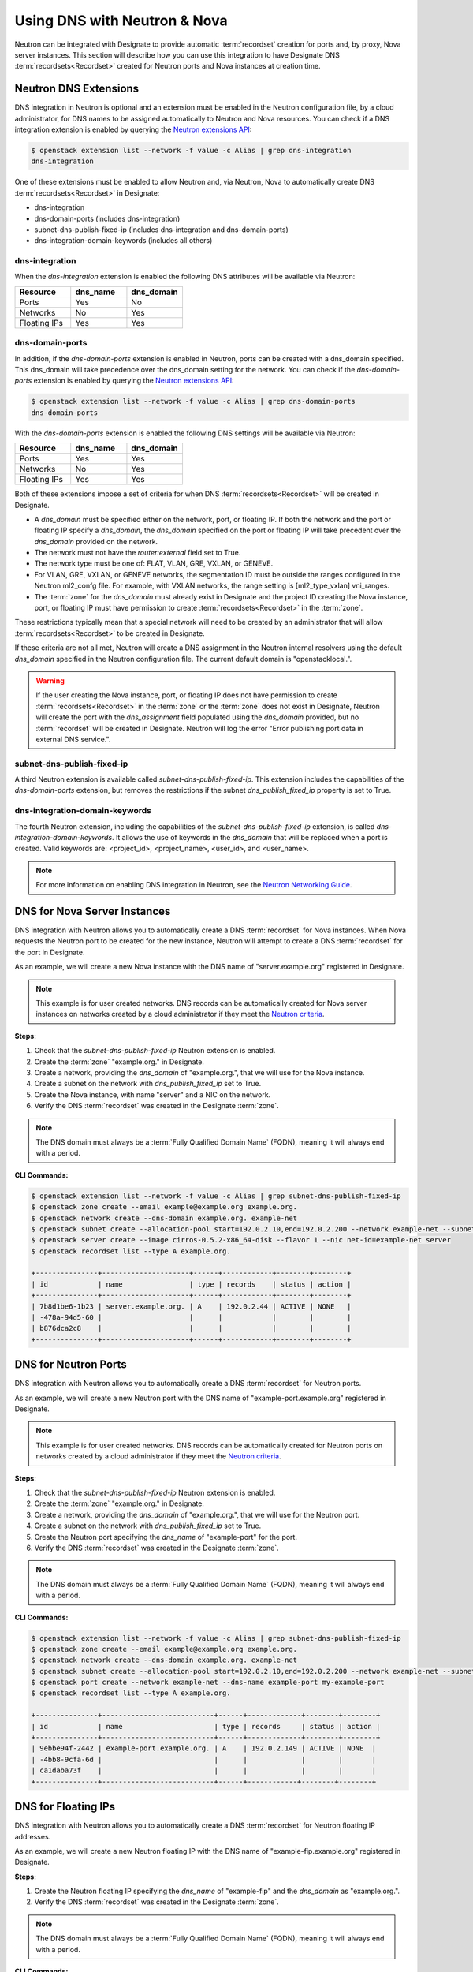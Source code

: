 ..
    Copyright 2022 Red Hat

    Licensed under the Apache License, Version 2.0 (the "License"); you may
    not use this file except in compliance with the License. You may obtain
    a copy of the License at

        http://www.apache.org/licenses/LICENSE-2.0

    Unless required by applicable law or agreed to in writing, software
    distributed under the License is distributed on an "AS IS" BASIS, WITHOUT
    WARRANTIES OR CONDITIONS OF ANY KIND, either express or implied. See the
    License for the specific language governing permissions and limitations
    under the License.


=============================
Using DNS with Neutron & Nova
=============================

Neutron can be integrated with Designate to provide automatic
:term:`recordset` creation for ports and, by proxy, Nova server instances.
This section will describe how you can use this integration to have Designate
DNS :term:`recordsets<Recordset>` created for Neutron ports and Nova instances
at creation time.

Neutron DNS Extensions
======================

DNS integration in Neutron is optional and an extension must be enabled in the
Neutron configuration file, by a cloud administrator,  for DNS names to be
assigned automatically to Neutron and Nova resources. You can check if a DNS
integration extension is enabled by querying the `Neutron extensions API`_:

.. _Neutron extensions API: https://docs.openstack.org/api-ref/network/v2/index.html#list-extensions

.. code-block:: console

   $ openstack extension list --network -f value -c Alias | grep dns-integration
   dns-integration

One of these extensions must be enabled to allow Neutron and, via Neutron, Nova
to automatically create DNS :term:`recordsets<Recordset>` in Designate:

* dns-integration
* dns-domain-ports (includes dns-integration)
* subnet-dns-publish-fixed-ip (includes dns-integration and dns-domain-ports)
* dns-integration-domain-keywords (includes all others)

dns-integration
---------------

When the `dns-integration` extension is enabled the following DNS attributes
will be available via Neutron:

.. list-table::
   :header-rows: 1
   :widths: 30 30 30

   * - Resource
     - dns_name
     - dns_domain
   * - Ports
     - Yes
     - No
   * - Networks
     - No
     - Yes
   * - Floating IPs
     - Yes
     - Yes

dns-domain-ports
----------------

In addition, if the `dns-domain-ports` extension is enabled in Neutron, ports
can be created with a dns_domain specified. This dns_domain will take
precedence over the dns_domain setting for the network. You can check if the
`dns-domain-ports` extension is enabled by querying the
`Neutron extensions API`_:

.. code-block:: console

   $ openstack extension list --network -f value -c Alias | grep dns-domain-ports
   dns-domain-ports

With the `dns-domain-ports` extension is enabled the following DNS settings
will be available via Neutron:

.. list-table::
   :header-rows: 1
   :widths: 30 30 30

   * - Resource
     - dns_name
     - dns_domain
   * - Ports
     - Yes
     - Yes
   * - Networks
     - No
     - Yes
   * - Floating IPs
     - Yes
     - Yes

Both of these extensions impose a set of criteria for when DNS
:term:`recordsets<Recordset>` will be created in Designate.

* A `dns_domain` must be specified either on the network, port, or floating IP.
  If both the network and the port or floating IP specify a `dns_domain`, the
  `dns_domain` specified on the port or floating IP will take precedent over
  the `dns_domain` provided on the network.
* The network must not have the `router:external` field set to True.
* The network type must be one of: FLAT, VLAN, GRE, VXLAN, or GENEVE.
* For VLAN, GRE, VXLAN, or GENEVE networks, the segmentation ID must be outside
  the ranges configured in the Neutron ml2_confg file. For example, with VXLAN
  networks, the range setting is [ml2_type_vxlan] vni_ranges.
* The :term:`zone` for the `dns_domain` must already exist in Designate and the
  project ID creating the Nova instance, port, or floating IP must have
  permission to create :term:`recordsets<Recordset>` in the :term:`zone`.

These restrictions typically mean that a special network will need to be
created by an administrator that will allow :term:`recordsets<Recordset>` to
be created in Designate.

If these criteria are not all met, Neutron will create a DNS assignment in the
Neutron internal resolvers using the default `dns_domain` specified in the
Neutron configuration file. The current default domain is "openstacklocal.".

.. warning::

   If the user creating the Nova instance, port, or floating IP does not have
   permission to create :term:`recordsets<Recordset>` in the :term:`zone` or
   the :term:`zone` does not exist in Designate, Neutron will create the port
   with the `dns_assignment` field populated using the `dns_domain` provided,
   but no :term:`recordset` will be created in Designate. Neutron will log
   the error "Error publishing port data in external DNS service.".


subnet-dns-publish-fixed-ip
---------------------------

A third Neutron extension is available called `subnet-dns-publish-fixed-ip`.
This extension includes the capabilities of the `dns-domain-ports` extension,
but removes the restrictions if the subnet `dns_publish_fixed_ip` property is
set to True.

dns-integration-domain-keywords
-------------------------------

The fourth Neutron extension, including the capabilities of the
`subnet-dns-publish-fixed-ip` extension, is called
`dns-integration-domain-keywords`. It allows the use of keywords in the
`dns_domain` that will be replaced when a port is created. Valid keywords are:
<project_id>, <project_name>, <user_id>, and <user_name>.

.. note::

   For more information on enabling DNS integration in Neutron, see the
   `Neutron Networking Guide <https://docs.openstack.org/neutron/latest/admin/config-dns-int.html>`_.

DNS for Nova Server Instances
=============================

DNS integration with Neutron allows you to automatically create a DNS
:term:`recordset` for Nova instances. When Nova requests the Neutron port to be
created for the new instance, Neutron will attempt to create a DNS
:term:`recordset` for the port in Designate.

As an example, we will create a new Nova instance with the DNS name of
"server.example.org" registered in Designate.

.. _Neutron criteria: https://docs.openstack.org/neutron/latest/admin/config-dns-int-ext-serv.html#configuration-of-the-externally-accessible-network-for-use-cases-3b-and-3c

.. note::
   This example is for user created networks. DNS records can be automatically
   created for Nova server instances on networks created by a cloud
   administrator if they meet the `Neutron criteria`_.

**Steps**:

1. Check that the `subnet-dns-publish-fixed-ip` Neutron extension is enabled.
2. Create the :term:`zone` "example.org." in Designate.
3. Create a network, providing the `dns_domain` of "example.org.", that we will
   use for the Nova instance.
4. Create a subnet on the network with `dns_publish_fixed_ip` set to True.
5. Create the Nova instance, with name "server" and a NIC on the network.
6. Verify the DNS :term:`recordset` was created in the Designate :term:`zone`.

.. note::

   The DNS domain must always be a :term:`Fully Qualified Domain Name` (FQDN),
   meaning it will always end with a period.

**CLI Commands:**

.. code-block::

   $ openstack extension list --network -f value -c Alias | grep subnet-dns-publish-fixed-ip
   $ openstack zone create --email example@example.org example.org.
   $ openstack network create --dns-domain example.org. example-net
   $ openstack subnet create --allocation-pool start=192.0.2.10,end=192.0.2.200 --network example-net --subnet-range 192.0.2.0/24 --dns-publish-fixed-ip example-subnet
   $ openstack server create --image cirros-0.5.2-x86_64-disk --flavor 1 --nic net-id=example-net server
   $ openstack recordset list --type A example.org.

   +---------------+---------------------+------+------------+--------+--------+
   | id            | name                | type | records    | status | action |
   +---------------+---------------------+------+------------+--------+--------+
   | 7b8d1be6-1b23 | server.example.org. | A    | 192.0.2.44 | ACTIVE | NONE   |
   | -478a-94d5-60 |                     |      |            |        |        |
   | b876dca2c8    |                     |      |            |        |        |
   +---------------+---------------------+------+------------+--------+--------+


DNS for Neutron Ports
=====================

DNS integration with Neutron allows you to automatically create a DNS
:term:`recordset` for Neutron ports.

As an example, we will create a new Neutron port with the DNS name of
"example-port.example.org" registered in Designate.

.. note::
   This example is for user created networks. DNS records can be automatically
   created for Neutron ports on networks created by a cloud administrator if
   they meet the `Neutron criteria`_.

**Steps**:

1. Check that the `subnet-dns-publish-fixed-ip` Neutron extension is enabled.
2. Create the :term:`zone` "example.org." in Designate.
3. Create a network, providing the `dns_domain` of "example.org.", that we will
   use for the Neutron port.
4. Create a subnet on the network with `dns_publish_fixed_ip` set to True.
5. Create the Neutron port specifying the `dns_name` of "example-port" for the
   port.
6. Verify the DNS :term:`recordset` was created in the Designate :term:`zone`.

.. note::

   The DNS domain must always be a :term:`Fully Qualified Domain Name` (FQDN),
   meaning it will always end with a period.

**CLI Commands:**

.. code-block::

   $ openstack extension list --network -f value -c Alias | grep subnet-dns-publish-fixed-ip
   $ openstack zone create --email example@example.org example.org.
   $ openstack network create --dns-domain example.org. example-net
   $ openstack subnet create --allocation-pool start=192.0.2.10,end=192.0.2.200 --network example-net --subnet-range 192.0.2.0/24 --dns-publish-fixed-ip example-subnet
   $ openstack port create --network example-net --dns-name example-port my-example-port
   $ openstack recordset list --type A example.org.

   +---------------+---------------------------+------+-------------+--------+--------+
   | id            | name                      | type | records     | status | action |
   +---------------+---------------------------+------+-------------+--------+--------+
   | 9ebbe94f-2442 | example-port.example.org. | A    | 192.0.2.149 | ACTIVE | NONE  |
   | -4bb8-9cfa-6d |                           |      |             |        |       |
   | ca1daba73f    |                           |      |             |        |       |
   +---------------+---------------------------+------+------------+--------+--------+


DNS for Floating IPs
====================

DNS integration with Neutron allows you to automatically create a DNS
:term:`recordset` for Neutron floating IP addresses.

As an example, we will create a new Neutron floating IP with the DNS name of
"example-fip.example.org" registered in Designate.

**Steps**:

1. Create the Neutron floating IP specifying the `dns_name` of "example-fip"
   and the `dns_domain` as "example.org.".
2. Verify the DNS :term:`recordset` was created in the Designate :term:`zone`.

.. note::

   The DNS domain must always be a :term:`Fully Qualified Domain Name` (FQDN),
   meaning it will always end with a period.

**CLI Commands:**

.. code-block::

   $ openstack floating ip create --dns-name example-fip --dns-domain example.org. example-net
   $ openstack recordset list --type A example.org.

   +---------------+--------------------------+------+-------------+--------+--------+
   | id            | name                     | type | records     | status | action |
   +---------------+--------------------------+------+-------------+--------+--------+
   | e1eca823-169d | example-fip.example.org. | A    | 192.0.2.106 | ACTIVE | NONE  |
   | -4d0a-975e-91 |                          |      |             |        |       |
   | a9907ec0c1    |                          |      |             |        |       |
   +---------------+--------------------------+------+------------+--------+--------+
